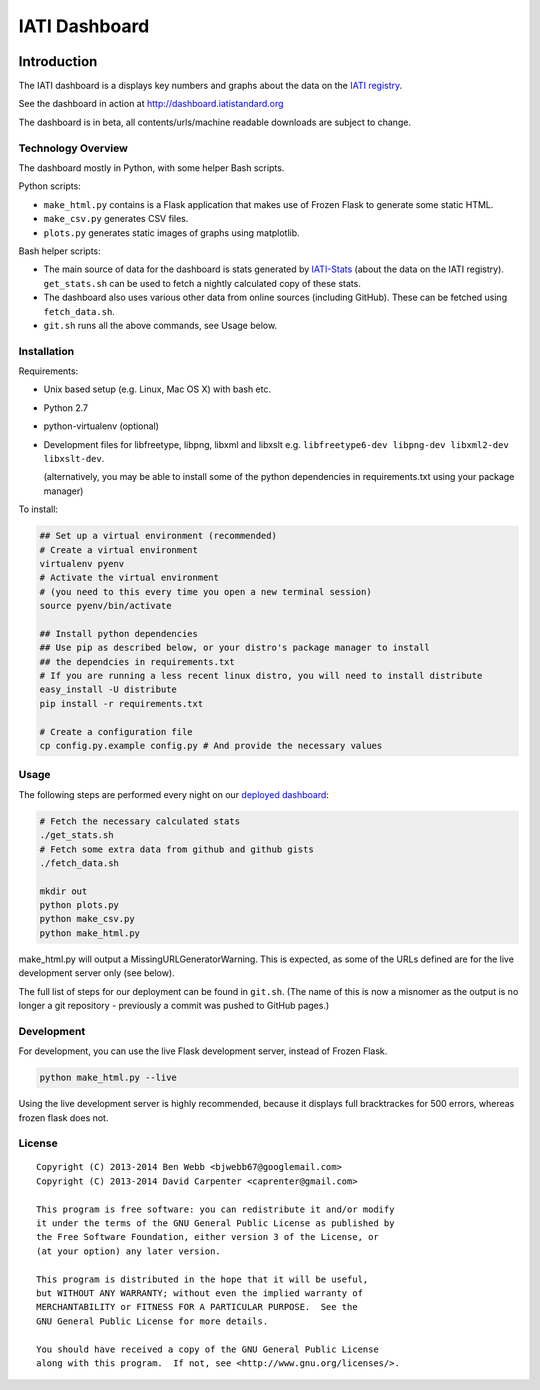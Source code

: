 IATI Dashboard
==============

.. image:: https://travis-ci.org/IATI/IATI-Dashboard.svg?branch=master
    :target: https://travis-ci.org/IATI/IATI-Dashboard
.. image:: https://requires.io/github/IATI/IATI-Dashboard/requirements.svg?branch=master
    :target: https://requires.io/github/IATI/IATI-Dashboard/requirements/?branch=master
    :alt: Requirements Status
.. image:: https://coveralls.io/repos/IATI/IATI-Dashboard/badge.png?branch=master
    :target: https://coveralls.io/r/IATI/IATI-Dashboard?branch=master

Introduction
------------

The IATI dashboard is a displays key numbers and graphs about the data on the `IATI registry <http://iatiregistry.org/>`__.

See the dashboard in action at http://dashboard.iatistandard.org

The dashboard is in beta, all contents/urls/machine readable downloads are subject to change.

Technology Overview
^^^^^^^^^^^^^^^^^^^

The dashboard mostly in Python, with some helper Bash scripts.

Python scripts:

* ``make_html.py`` contains is a Flask application that makes use of Frozen Flask to generate some static HTML.
* ``make_csv.py`` generates CSV files. 
* ``plots.py`` generates static images of graphs using matplotlib.

Bash helper scripts:

* The main source of data for the dashboard is stats generated by `IATI-Stats <https://github.com/IATI/IATI-Stats>`_ (about the data on the IATI registry). ``get_stats.sh`` can be used to fetch a nightly calculated copy of these stats.
* The dashboard also uses various other data from online sources (including GitHub). These can be fetched using ``fetch_data.sh``.
* ``git.sh`` runs all the above commands, see Usage below.

Installation
^^^^^^^^^^^^

Requirements:

* Unix based setup (e.g. Linux, Mac OS X) with bash etc.
* Python 2.7
* python-virtualenv (optional)
* Development files for libfreetype, libpng, libxml and libxslt e.g. ``libfreetype6-dev libpng-dev libxml2-dev libxslt-dev``.

  (alternatively, you may be able to install some of the python dependencies in 
  requirements.txt using your package manager)


To install:

.. code-block:: bash

    ## Set up a virtual environment (recommended)
    # Create a virtual environment
    virtualenv pyenv
    # Activate the virtual environment
    # (you need to this every time you open a new terminal session)
    source pyenv/bin/activate

    ## Install python dependencies
    ## Use pip as described below, or your distro's package manager to install
    ## the dependcies in requirements.txt
    # If you are running a less recent linux distro, you will need to install distribute
    easy_install -U distribute
    pip install -r requirements.txt

    # Create a configuration file
    cp config.py.example config.py # And provide the necessary values

Usage
^^^^^

The following steps are performed every night on our `deployed dashboard <http://dashboard.iatistandard.org/>`__:

.. code-block:: bash
    
    # Fetch the necessary calculated stats
    ./get_stats.sh
    # Fetch some extra data from github and github gists
    ./fetch_data.sh

    mkdir out
    python plots.py
    python make_csv.py
    python make_html.py

make_html.py will output a MissingURLGeneratorWarning. This is expected, as some of the URLs defined are for the live development server only (see below).

The full list of steps for our deployment can be found in ``git.sh``. (The name of this is now a misnomer as the output is no longer a git repository - previously a commit was pushed to GitHub pages.)

Development
^^^^^^^^^^^

For development, you can use the live Flask development server, instead of Frozen Flask.

.. code-block:: bash

    python make_html.py --live

Using the live development server is highly recommended, because it displays full bracktrackes for 500 errors, whereas frozen flask does not.

License
^^^^^^^

::

    Copyright (C) 2013-2014 Ben Webb <bjwebb67@googlemail.com>
    Copyright (C) 2013-2014 David Carpenter <caprenter@gmail.com>

    This program is free software: you can redistribute it and/or modify
    it under the terms of the GNU General Public License as published by
    the Free Software Foundation, either version 3 of the License, or
    (at your option) any later version.

    This program is distributed in the hope that it will be useful,
    but WITHOUT ANY WARRANTY; without even the implied warranty of
    MERCHANTABILITY or FITNESS FOR A PARTICULAR PURPOSE.  See the
    GNU General Public License for more details.

    You should have received a copy of the GNU General Public License
    along with this program.  If not, see <http://www.gnu.org/licenses/>.
